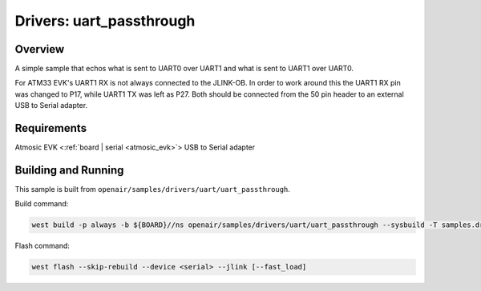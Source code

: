 .. _uart_passthrough:

Drivers: uart_passthrough
#########################

Overview
********

A simple sample that echos what is sent to UART0 over UART1 and what is sent to UART1 over UART0.

For ATM33 EVK's UART1 RX is not always connected to the JLINK-OB.
In order to work around this the UART1 RX pin was changed to P17, while UART1 TX was left as P27.
Both should be connected from the 50 pin header to an external USB to Serial adapter.

Requirements
************

Atmosic EVK <:ref:`board | serial <atmosic_evk>`>
USB to Serial adapter

Building and Running
********************

This sample is built from ``openair/samples/drivers/uart/uart_passthrough``.

Build command:

.. code-block:: bash

    west build -p always -b ${BOARD}//ns openair/samples/drivers/uart/uart_passthrough --sysbuild -T samples.drivers.uart.uart_passthrough

Flash command:

.. code-block:: bash

    west flash --skip-rebuild --device <serial> --jlink [--fast_load]
